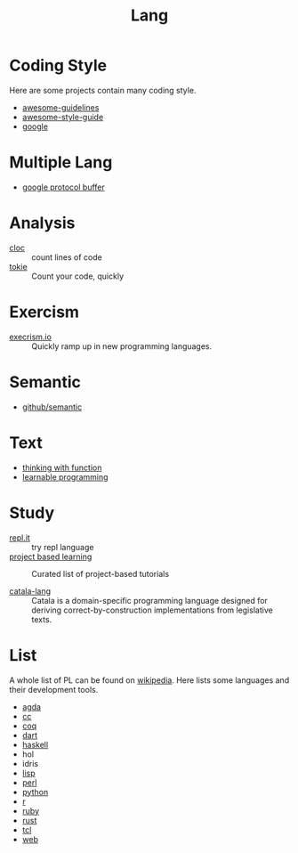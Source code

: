:PROPERTIES:
:ID:       4e42518b-3e82-487b-b421-b8afa9fcd92f
:END:
#+title: Lang

* Coding Style
  :PROPERTIES:
  :ID:       d8a40a58-cf9e-4863-b000-e67144c1e735
  :END:

  Here are some projects contain many coding style.

  - [[https://github.com/Kristories/awesome-guidelines][awesome-guidelines]]
  - [[https://github.com/kciter/awesome-style-guide][awesome-style-guide]]
  - [[https://github.com/google/styleguide][google]]

* Multiple Lang
  :PROPERTIES:
  :ID:       7e15f5c8-ce02-4d6f-b994-ff3cc15060bb
  :END:

  - [[https://developers.google.com/protocol-buffers/][google protocol buffer]]

* Analysis
  :PROPERTIES:
  :ID:       d6ffda37-82c0-46bf-bc74-552dc117066b
  :END:

  - [[https://github.com/AlDanial/cloc][cloc]] :: count lines of code
  - [[https://github.com/XAMPPRocky/tokei][tokie]] :: Count your code, quickly

* Exercism
  :PROPERTIES:
  :ID:       903593f5-b2e8-41ed-a2c8-729541fcfdc6
  :END:

  - [[https://github.com/exercism/exercism.io][execrism.io]] :: Quickly ramp up in new programming languages.

* Semantic
  :PROPERTIES:
  :ID:       966936f2-7283-4b52-b5bd-9e3ead903cc0
  :END:
  - [[https://github.com/github/semantic][github/semantic]]

* Text
  :PROPERTIES:
  :ID:       87a091c6-986d-4aee-a713-0341ca1b0bf1
  :END:

  - [[https://github.com/jwiegley/thinking-with-functions][thinking with function]]
  - [[http://worrydream.com/#!/LearnableProgramming][learnable programming]]

* Study
  :PROPERTIES:
  :ID:       4e156449-23de-4290-aa95-c14a9f2f9249
  :END:
  - [[https://repl.it/][repl.it]] :: try repl language
  - [[https://github.com/tuvtran/project-based-learning][project based learning]] :: Curated list of project-based tutorials

  - [[https://catala-lang.org/][catala-lang]] :: Catala is a domain-specific
    programming language designed for deriving correct-by-construction
    implementations from legislative texts.

* List
  :PROPERTIES:
  :ID:       ef566c45-31d1-4a96-bbe8-eec6b39905f9
  :END:
  A whole list of PL can be found on [[https://en.wikipedia.org/wiki/List_of_programming_languages_by_type][wikipedia]]. Here lists some languages and
  their development tools.
  - [[id:e6523338-7cb4-4491-b49c-66159ce05d3c][agda]]
  - [[id:b580ca5e-b3eb-4177-a8e3-d083aebc82a7][cc]]
  - [[id:fc1e77d6-24e5-4504-908d-04bb71f7206b][coq]]
  - [[id:b7edae80-6219-40ab-94dd-3006dc283b2f][dart]]
  - [[id:8e3e4532-76f6-4794-aa53-8b0119188fa1][haskell]]
  - hol
  - idris
  - [[id:cb156bef-3818-4737-b4e7-6c0af1e8385d][lisp]]
  - [[id:a6a6db93-3ae6-4880-bfd7-7fd006f73809][perl]]
  - [[id:842fce0c-9da5-4178-95b6-84a19d4cbbb3][python]]
  - [[id:8159fd52-d870-4d5f-9a96-76e56b24e402][r]]
  - [[id:b9ab8268-a274-4f20-80a7-129d571632b3][ruby]]
  - [[id:b129507d-56f3-4333-be50-9d516e1375c7][rust]]
  - [[id:eb644dd4-35e4-4736-859d-6be59b4754de][tcl]]
  - [[id:0598a292-589c-43a3-a1de-410199592f8c][web]]

